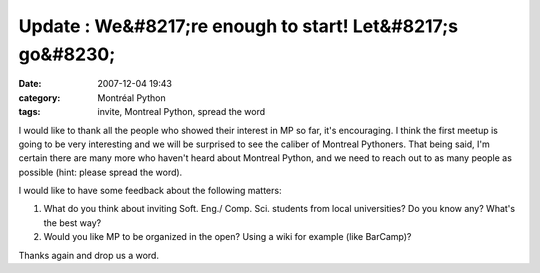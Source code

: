 Update : We&#8217;re enough to start! Let&#8217;s go&#8230;
###########################################################
:date: 2007-12-04 19:43
:category: Montréal Python
:tags: invite, Montreal Python, spread the word

I would like to thank all the people who showed their interest in MP so
far, it's encouraging. I think the first meetup is going to be very
interesting and we will be surprised to see the caliber of Montreal
Pythoners. That being said, I'm certain there are many more who haven't
heard about Montreal Python, and we need to reach out to as many people
as possible (hint: please spread the word).

I would like to have some feedback about the following matters:

#. What do you think about inviting Soft. Eng./ Comp. Sci. students from
   local universities? Do you know any? What's the best way?
#. Would you like MP to be organized in the open? Using a wiki for
   example (like BarCamp)?

Thanks again and drop us a word.

.. raw:: html

   </p>

= =

Je tiens à remercier tous les gens qui ont exprimé leur intérêt pour
Montréal Python jusqu'à présent, c'est encourageant. Je crois que la
première rencontre sera très intéressante et on sera tous un peu surpris
du calibre des pythoneux montréalais. Ceci dit, je suis certain que
beaucoup ne sont pas encore au courant et on aurait avantage à chercher
le plus d'intéressés possibles (lire: s-v-p continuez à passez le mot).

J'aimerais avoir votre avis sur les sujets suivants:

#. Devrait-on inviter des étudiants en Génie Logiciel ou Informatique
   des universités locales? Connaissez-vous un bon moyen, en êtes-vous
   un?
#. Aimeriez vous que MontréalPython soit une organisation ouverte?
   Aimeriez vous qu'on maintienne un wiki pour que tout le monde puisse
   participer (un peu comme BarCamp)?

Merci encore et dîtes moi ce que vous en pensez.

.. raw:: html

   </p>

Arach
